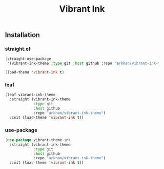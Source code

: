 #+TITLE:     Vibrant Ink
#+LANGUAGE:  en
#+LaTeX_HEADER: \pagenumbering{gobble}
#+LaTeX_HEADER: \usepackage[T1]{fontenc}
#+LaTeX_HEADER: \usepackage{fontspec}
#+LaTeX_HEADER: \setmonofont[Scale=0.7]{DejaVu Sans Mono}
#+LaTeX_HEADER: \usepackage{mathpazo}
#+LaTeX_HEADER: \usepackage{geometry}
#+LaTeX_HEADER: \geometry{a4paper, margin=20mm}
#+LaTeX_HEADER: \usepackage{minted}
#+LaTeX_HEADER: \setminted{breaklines}

#+ATTR_LATEX: :width 5cm :align center :float t
#+ATTR_HTML: :width 110px
[[file:img/emacs.png]]
** Installation
*** straight.el
#+begin_src emacs-lisp
  (straight-use-package
   '(vibrant-ink-theme :type git :host github :repo "arkhan/vibrant-ink-theme"))

  (load-theme 'vibrant-ink t)
#+end_src
*** leaf
#+begin_src emacs-lisp
  (leaf vibrant-ink-theme
    :straight (vibrant-ink-theme
               :type git
               :host github
               :repo "arkhan/vibrant-ink-theme")
    :init (load-theme 'vibrant-ink t))
#+end_src
*** use-package
#+begin_src emacs-lisp
  (use-package vibrant-theme-ink
    :straight (vibrant-ink-theme
               :type git
               :host github
               :repo "arkhan/vibrant-ink-theme")
    :init (load-theme 'vibrant-ink t))
#+end_src
